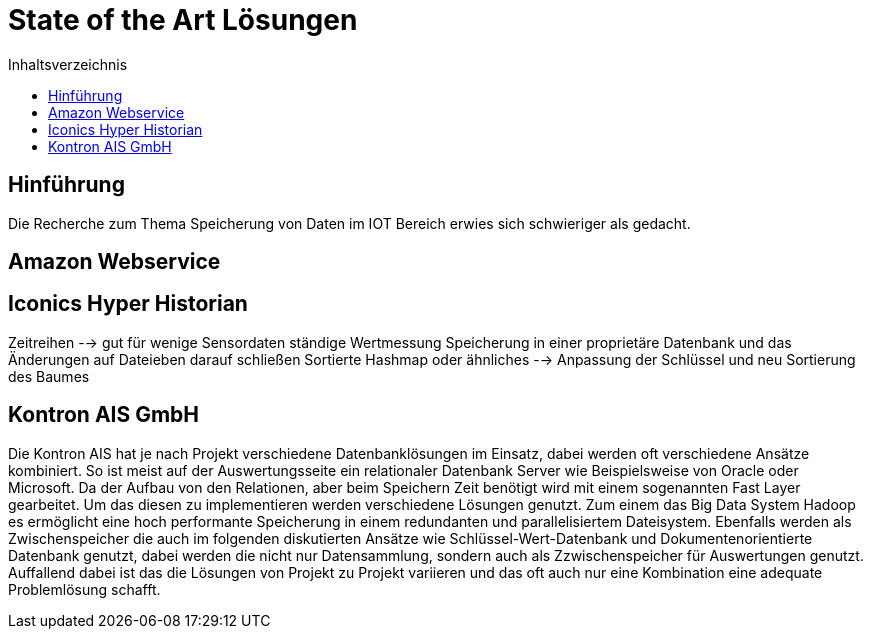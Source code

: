 = State of the Art Lösungen
:toc:
:toc-title: Inhaltsverzeichnis
:imagesdir: bilder

== Hinführung
Die Recherche zum Thema Speicherung von Daten im IOT Bereich erwies sich schwieriger als gedacht.


== Amazon Webservice

== Iconics Hyper Historian

Zeitreihen --> gut für wenige Sensordaten ständige Wertmessung
Speicherung in einer proprietäre Datenbank und das Änderungen auf Dateieben darauf schließen Sortierte Hashmap oder ähnliches
--> Anpassung der Schlüssel und neu Sortierung des Baumes


== Kontron AIS GmbH
Die Kontron AIS hat je nach Projekt verschiedene Datenbanklösungen im Einsatz, dabei werden oft verschiedene
Ansätze kombiniert. So ist meist auf der Auswertungsseite ein relationaler Datenbank Server wie Beispielsweise
von Oracle oder Microsoft.
Da der Aufbau von den Relationen, aber beim Speichern Zeit benötigt wird mit einem sogenannten Fast Layer gearbeitet.
Um das diesen zu implementieren werden verschiedene Lösungen genutzt. Zum einem das Big Data System Hadoop
es ermöglicht eine hoch performante Speicherung in einem redundanten und parallelisiertem Dateisystem.
Ebenfalls werden als Zwischenspeicher die auch im folgenden diskutierten Ansätze wie Schlüssel-Wert-Datenbank und
Dokumentenorientierte Datenbank genutzt, dabei werden die nicht nur Datensammlung, sondern auch als
Zzwischenspeicher für Auswertungen genutzt. Auffallend dabei ist das die Lösungen von Projekt zu Projekt variieren und
das oft auch nur eine Kombination eine adequate Problemlösung schafft.

